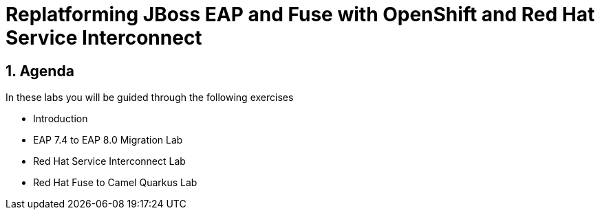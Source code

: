 = Replatforming JBoss EAP and Fuse with OpenShift and Red Hat Service Interconnect
:toc:
:toc-placement: preamble
:sectnums:
:icons: font

== Agenda

In these labs you will be guided through the following exercises

* Introduction
* EAP 7.4 to EAP 8.0 Migration Lab
* Red Hat Service Interconnect Lab
* Red Hat Fuse to Camel Quarkus Lab

